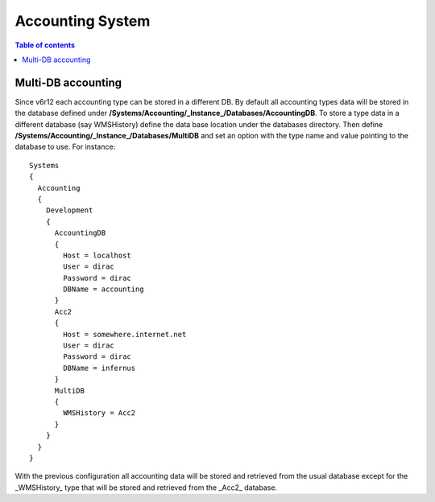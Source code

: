 =================
Accounting System
=================

.. contents:: Table of contents
   :depth: 3
   
Multi-DB accounting
======================
Since v6r12 each accounting type can be stored in a different DB. By default all accounting types data will be stored in the database defined under **/Systems/Accounting/_Instance_/Databases/AccountingDB**. To store a type data in a different database (say WMSHistory) define the data base location under the databases directory. Then define **/Systems/Accounting/_Instance_/Databases/MultiDB** and set an option with the type name and value pointing to the database to use. For instance::


    Systems
    {
      Accounting
      {
        Development
        {
          AccountingDB
          {
            Host = localhost
            User = dirac
            Password = dirac
            DBName = accounting
          }
          Acc2
          {
            Host = somewhere.internet.net
            User = dirac
            Password = dirac
            DBName = infernus
          }
          MultiDB
          {
            WMSHistory = Acc2
          }
        }
      }
    }
    
With the previous configuration all accounting data will be stored and retrieved from the usual database except for the _WMSHistory_ type that will be stored and retrieved from the _Acc2_ database.
